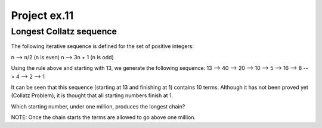Project ex.11
=============

Longest Collatz sequence
-------------------------

The following iterative sequence is defined for the set of positive integers:

n --> n/2 (n is even)
n --> 3n + 1 (n is odd)

Using the rule above and starting with 13, we generate the following sequence:
13 --> 40 --> 20 --> 10 --> 5 --> 16 --> 8 --> 4 --> 2 --> 1

It can be seen that this sequence (starting at 13 and finishing at 1) contains 10 terms. Although it has not been proved yet (Collatz Problem), it is thought that all starting numbers finish at 1.

Which starting number, under one million, produces the longest chain?

NOTE: Once the chain starts the terms are allowed to go above one million.


